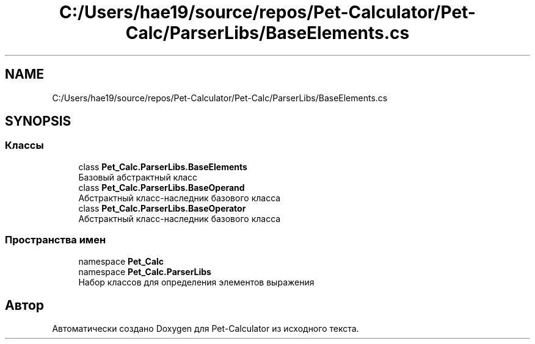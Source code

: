 .TH "C:/Users/hae19/source/repos/Pet-Calculator/Pet-Calc/ParserLibs/BaseElements.cs" 3 "Ср 26 Окт 2022" "Pet-Calculator" \" -*- nroff -*-
.ad l
.nh
.SH NAME
C:/Users/hae19/source/repos/Pet-Calculator/Pet-Calc/ParserLibs/BaseElements.cs
.SH SYNOPSIS
.br
.PP
.SS "Классы"

.in +1c
.ti -1c
.RI "class \fBPet_Calc\&.ParserLibs\&.BaseElements\fP"
.br
.RI "Базовый абстрактный класс "
.ti -1c
.RI "class \fBPet_Calc\&.ParserLibs\&.BaseOperand\fP"
.br
.RI "Абстрактный класс-наследник базового класса "
.ti -1c
.RI "class \fBPet_Calc\&.ParserLibs\&.BaseOperator\fP"
.br
.RI "Абстрактный класс-наследник базового класса "
.in -1c
.SS "Пространства имен"

.in +1c
.ti -1c
.RI "namespace \fBPet_Calc\fP"
.br
.ti -1c
.RI "namespace \fBPet_Calc\&.ParserLibs\fP"
.br
.RI "Набор классов для определения элементов выражения "
.in -1c
.SH "Автор"
.PP 
Автоматически создано Doxygen для Pet-Calculator из исходного текста\&.
